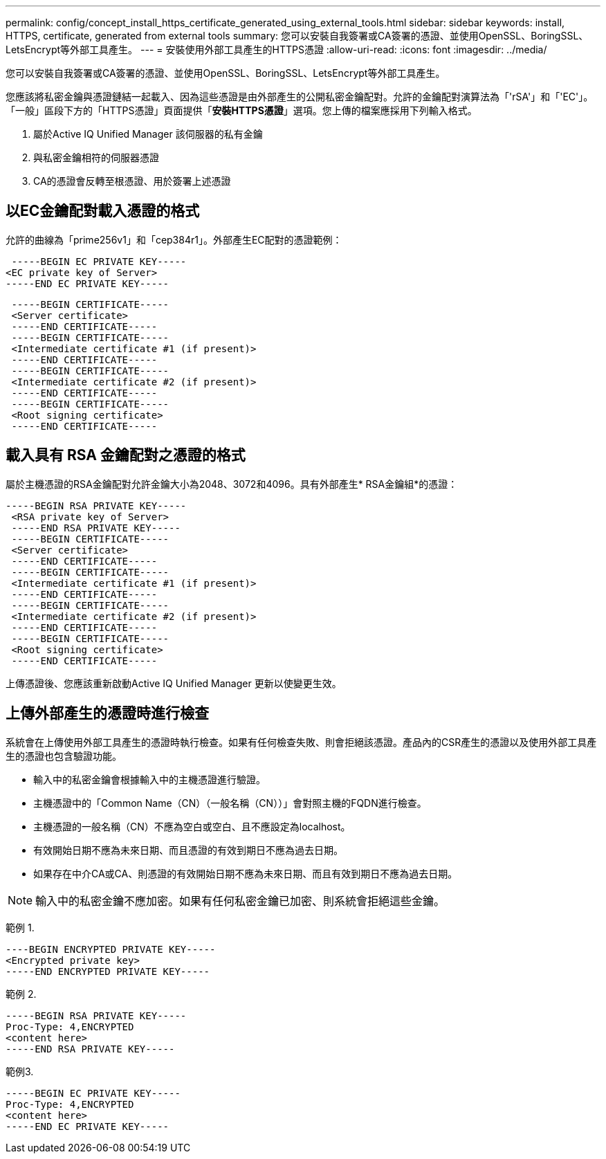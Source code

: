 ---
permalink: config/concept_install_https_certificate_generated_using_external_tools.html 
sidebar: sidebar 
keywords: install, HTTPS, certificate, generated from external tools 
summary: 您可以安裝自我簽署或CA簽署的憑證、並使用OpenSSL、BoringSSL、LetsEncrypt等外部工具產生。 
---
= 安裝使用外部工具產生的HTTPS憑證
:allow-uri-read: 
:icons: font
:imagesdir: ../media/


[role="lead"]
您可以安裝自我簽署或CA簽署的憑證、並使用OpenSSL、BoringSSL、LetsEncrypt等外部工具產生。

您應該將私密金鑰與憑證鏈結一起載入、因為這些憑證是由外部產生的公開私密金鑰配對。允許的金鑰配對演算法為「'rSA'」和「'EC'」。「一般」區段下方的「HTTPS憑證」頁面提供「*安裝HTTPS憑證*」選項。您上傳的檔案應採用下列輸入格式。

. 屬於Active IQ Unified Manager 該伺服器的私有金鑰
. 與私密金鑰相符的伺服器憑證
. CA的憑證會反轉至根憑證、用於簽署上述憑證




== 以EC金鑰配對載入憑證的格式

允許的曲線為「prime256v1」和「cep384r1」。外部產生EC配對的憑證範例：

[listing]
----
 -----BEGIN EC PRIVATE KEY-----
<EC private key of Server>
-----END EC PRIVATE KEY-----
----
[listing]
----
 -----BEGIN CERTIFICATE-----
 <Server certificate>
 -----END CERTIFICATE-----
 -----BEGIN CERTIFICATE-----
 <Intermediate certificate #1 (if present)>
 -----END CERTIFICATE-----
 -----BEGIN CERTIFICATE-----
 <Intermediate certificate #2 (if present)>
 -----END CERTIFICATE-----
 -----BEGIN CERTIFICATE-----
 <Root signing certificate>
 -----END CERTIFICATE-----
----


== 載入具有 RSA 金鑰配對之憑證的格式

屬於主機憑證的RSA金鑰配對允許金鑰大小為2048、3072和4096。具有外部產生* RSA金鑰組*的憑證：

[listing]
----
-----BEGIN RSA PRIVATE KEY-----
 <RSA private key of Server>
 -----END RSA PRIVATE KEY-----
 -----BEGIN CERTIFICATE-----
 <Server certificate>
 -----END CERTIFICATE-----
 -----BEGIN CERTIFICATE-----
 <Intermediate certificate #1 (if present)>
 -----END CERTIFICATE-----
 -----BEGIN CERTIFICATE-----
 <Intermediate certificate #2 (if present)>
 -----END CERTIFICATE-----
 -----BEGIN CERTIFICATE-----
 <Root signing certificate>
 -----END CERTIFICATE-----
----
上傳憑證後、您應該重新啟動Active IQ Unified Manager 更新以使變更生效。



== 上傳外部產生的憑證時進行檢查

系統會在上傳使用外部工具產生的憑證時執行檢查。如果有任何檢查失敗、則會拒絕該憑證。產品內的CSR產生的憑證以及使用外部工具產生的憑證也包含驗證功能。

* 輸入中的私密金鑰會根據輸入中的主機憑證進行驗證。
* 主機憑證中的「Common Name（CN）（一般名稱（CN））」會對照主機的FQDN進行檢查。
* 主機憑證的一般名稱（CN）不應為空白或空白、且不應設定為localhost。
* 有效開始日期不應為未來日期、而且憑證的有效到期日不應為過去日期。
* 如果存在中介CA或CA、則憑證的有效開始日期不應為未來日期、而且有效到期日不應為過去日期。


[NOTE]
====
輸入中的私密金鑰不應加密。如果有任何私密金鑰已加密、則系統會拒絕這些金鑰。

====
範例 1.

[listing]
----
----BEGIN ENCRYPTED PRIVATE KEY-----
<Encrypted private key>
-----END ENCRYPTED PRIVATE KEY-----
----
範例 2.

[listing]
----
-----BEGIN RSA PRIVATE KEY-----
Proc-Type: 4,ENCRYPTED
<content here>
-----END RSA PRIVATE KEY-----
----
範例3.

[listing]
----
-----BEGIN EC PRIVATE KEY-----
Proc-Type: 4,ENCRYPTED
<content here>
-----END EC PRIVATE KEY-----
----